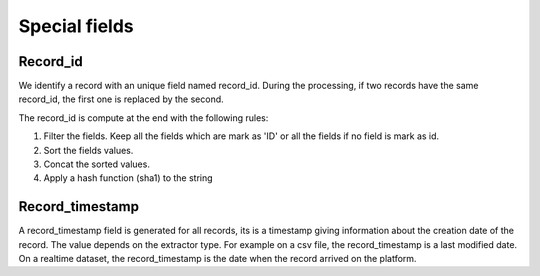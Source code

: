 Special fields
==============


Record_id
---------


We identify a record with an unique field named record_id.
During the processing, if two records have the same record_id, the first one is replaced by the second.

The record_id is compute at the end with the following rules:

#. Filter the fields. Keep all the fields which are mark as 'ID' or all the fields if no field is mark as id.
#. Sort the fields values.
#. Concat the sorted values.
#. Apply a hash function (sha1) to the string

.. ifconfig:: language == 'en'

    .. image:: record_id__schema--en.png
        :alt: Record id schema

.. ifconfig:: language == 'fr'

    .. image:: record_id__schema--fr.png
        :alt: Record id schema


Record_timestamp
----------------

A record_timestamp field is generated for all records, its is a timestamp giving information about the creation date of the record.
The value depends on the extractor type.
For example on a csv file, the record_timestamp is a last modified date. On a realtime dataset, the record_timestamp is the date when the record arrived on the platform.